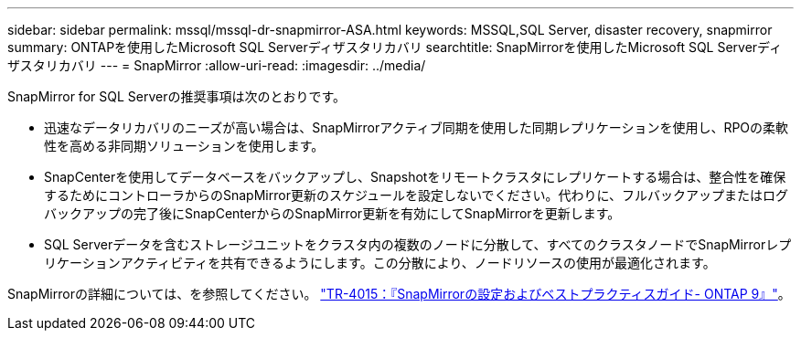 ---
sidebar: sidebar 
permalink: mssql/mssql-dr-snapmirror-ASA.html 
keywords: MSSQL,SQL Server, disaster recovery, snapmirror 
summary: ONTAPを使用したMicrosoft SQL Serverディザスタリカバリ 
searchtitle: SnapMirrorを使用したMicrosoft SQL Serverディザスタリカバリ 
---
= SnapMirror
:allow-uri-read: 
:imagesdir: ../media/


[role="lead"]
SnapMirror for SQL Serverの推奨事項は次のとおりです。

* 迅速なデータリカバリのニーズが高い場合は、SnapMirrorアクティブ同期を使用した同期レプリケーションを使用し、RPOの柔軟性を高める非同期ソリューションを使用します。
* SnapCenterを使用してデータベースをバックアップし、Snapshotをリモートクラスタにレプリケートする場合は、整合性を確保するためにコントローラからのSnapMirror更新のスケジュールを設定しないでください。代わりに、フルバックアップまたはログバックアップの完了後にSnapCenterからのSnapMirror更新を有効にしてSnapMirrorを更新します。
* SQL Serverデータを含むストレージユニットをクラスタ内の複数のノードに分散して、すべてのクラスタノードでSnapMirrorレプリケーションアクティビティを共有できるようにします。この分散により、ノードリソースの使用が最適化されます。


SnapMirrorの詳細については、を参照してください。 link:https://www.netapp.com/us/media/tr-4015.pdf["TR-4015：『SnapMirrorの設定およびベストプラクティスガイド- ONTAP 9』"^]。
